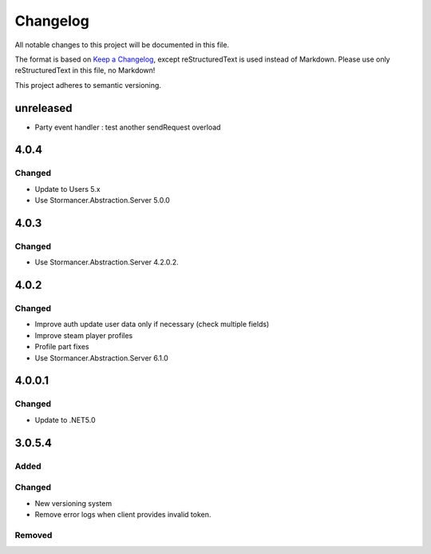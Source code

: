 ﻿=========
Changelog
=========

All notable changes to this project will be documented in this file.

The format is based on `Keep a Changelog <https://keepachangelog.com/en/1.0.0/>`_, except reStructuredText is used instead of Markdown.
Please use only reStructuredText in this file, no Markdown!

This project adheres to semantic versioning.

unreleased
----------
- Party event handler : test another sendRequest overload

4.0.4
-----
Changed
*******
- Update to Users 5.x
- Use Stormancer.Abstraction.Server 5.0.0

4.0.3
-----
Changed
*******
- Use Stormancer.Abstraction.Server 4.2.0.2.
4.0.2
-----
Changed
*******
- Improve auth update user data only if necessary (check multiple fields)
- Improve steam player profiles
- Profile part fixes
- Use Stormancer.Abstraction.Server 6.1.0

4.0.0.1
-------
Changed
*******
- Update to .NET5.0

3.0.5.4
-------
Added
*****

Changed
*******
- New versioning system
- Remove error logs when client provides invalid token.

Removed
*******

